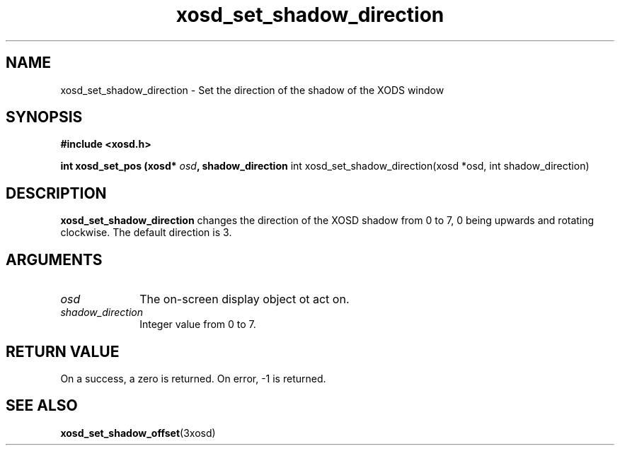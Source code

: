 .\" Manpage for xosd_set_shadow_direction.
.TH xosd_set_shadow_direction "2022-10-27" "X OSD Library"
.SH NAME
xosd_set_shadow_direction \- Set the direction of the shadow of the XODS window
.SH SYNOPSIS
.B #include <xosd.h>
.sp
.BI "int xosd_set_pos (xosd* " osd ", shadow_direction 
int xosd_set_shadow_direction(xosd *osd, int shadow_direction)
.SH DESCRIPTION
.B xosd_set_shadow_direction
changes the direction of the XOSD shadow from 0 to 7, 0 being upwards and rotating clockwise. The default direction is 3.
.SH ARGUMENTS
.IP \fIosd\fP 1i
The on-screen display object ot act on.
.IP \fIshadow_direction\fP 1i
Integer value from 0 to 7.
.SH RETURN VALUE
On a success, a zero is returned.
On error, \-1 is returned.
.SH "SEE ALSO"
.BR xosd_set_shadow_offset (3xosd)
